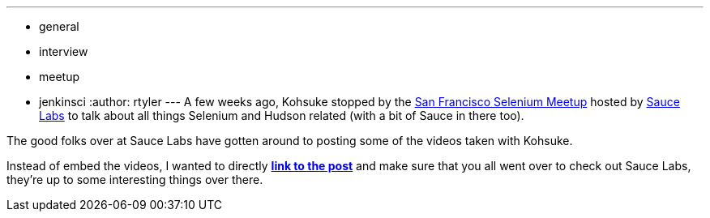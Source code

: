 ---
:layout: post
:title: Hudson with Selenium and Sauce On-Demand Videos
:nodeid: 229
:created: 1279725300
:tags:
  - general
  - interview
  - meetup
  - jenkinsci
:author: rtyler
---
A few weeks ago, Kohsuke stopped by the https://meetup.com/seleniumsanfrancisco[San Francisco Selenium Meetup] hosted by https://saucelabs.com[Sauce Labs] to talk about all things Selenium and Hudson related (with a bit of Sauce in there too).

The good folks over at Sauce Labs have gotten around to posting some of the videos taken with Kohsuke.

Instead of embed the videos, I wanted to directly *https://saucelabs.com/blog/index.php/2010/07/sfse-meetup-videos-hudson-with-selenium-sauce-ondemand/[link to the post]* and make sure that you all went over to check out Sauce Labs, they're up to some interesting things over there.
